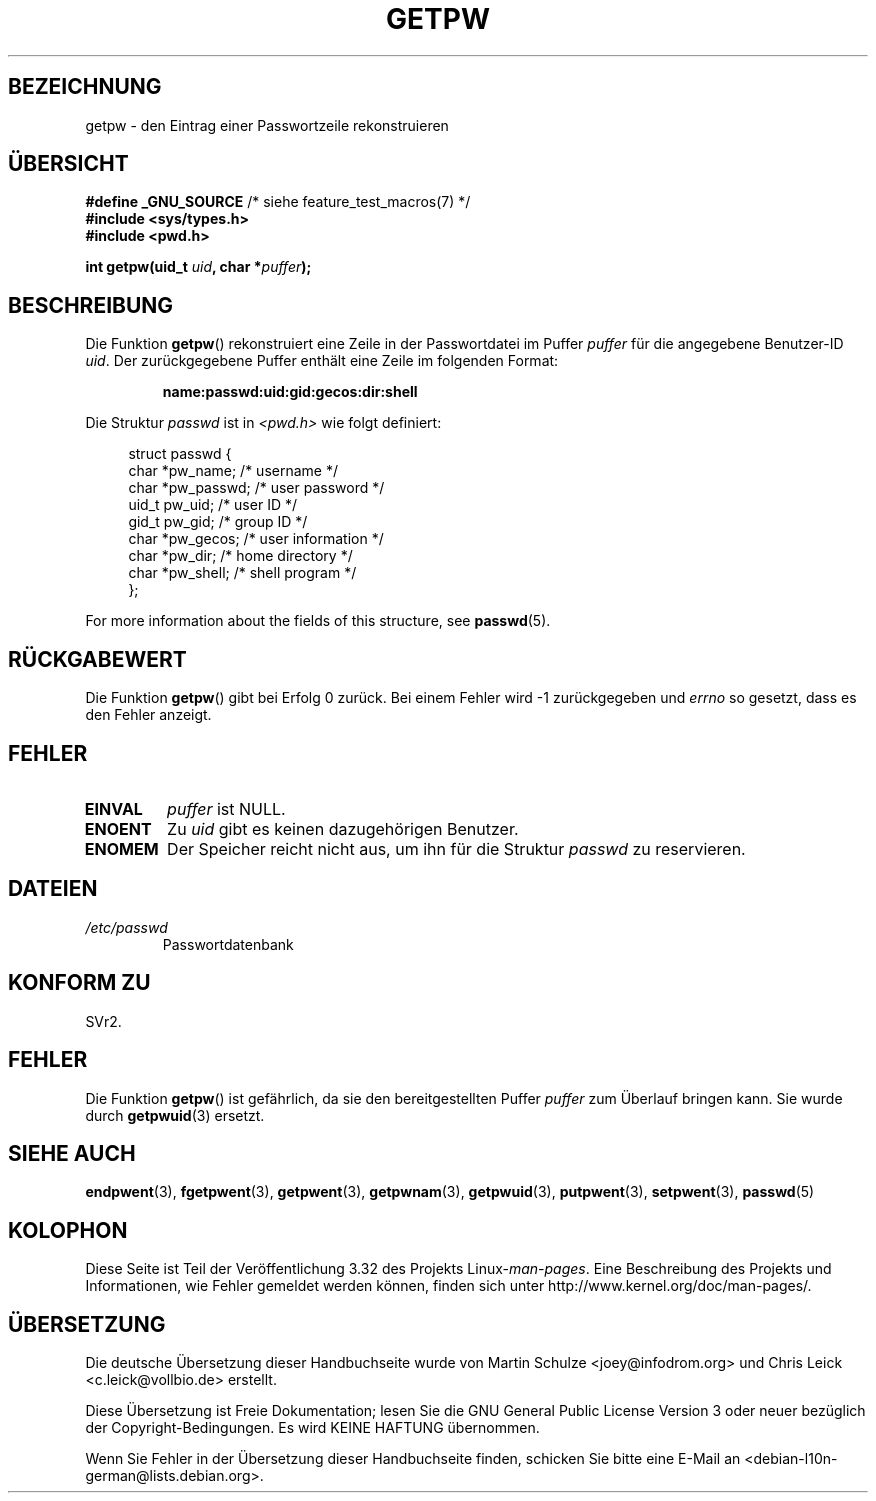 .\" Copyright 1993 David Metcalfe (david@prism.demon.co.uk)
.\"
.\" Permission is granted to make and distribute verbatim copies of this
.\" manual provided the copyright notice and this permission notice are
.\" preserved on all copies.
.\"
.\" Permission is granted to copy and distribute modified versions of this
.\" manual under the conditions for verbatim copying, provided that the
.\" entire resulting derived work is distributed under the terms of a
.\" permission notice identical to this one.
.\"
.\" Since the Linux kernel and libraries are constantly changing, this
.\" manual page may be incorrect or out-of-date.  The author(s) assume no
.\" responsibility for errors or omissions, or for damages resulting from
.\" the use of the information contained herein.  The author(s) may not
.\" have taken the same level of care in the production of this manual,
.\" which is licensed free of charge, as they might when working
.\" professionally.
.\"
.\" Formatted or processed versions of this manual, if unaccompanied by
.\" the source, must acknowledge the copyright and authors of this work.
.\"
.\" References consulted:
.\"     Linux libc source code
.\"     Lewine's _POSIX Programmer's Guide_ (O'Reilly & Associates, 1991)
.\"     386BSD man pages
.\" Modified Sat Jul 24 19:23:25 1993 by Rik Faith (faith@cs.unc.edu)
.\" Modified Mon May 27 21:37:47 1996 by Martin Schulze (joey@linux.de)
.\"
.\"*******************************************************************
.\"
.\" This file was generated with po4a. Translate the source file.
.\"
.\"*******************************************************************
.TH GETPW 3 "21. Oktober 2010" GNU Linux\-Programmierhandbuch
.SH BEZEICHNUNG
getpw \- den Eintrag einer Passwortzeile rekonstruieren
.SH ÜBERSICHT
.nf
\fB#define _GNU_SOURCE\fP             /* siehe feature_test_macros(7) */
\fB#include <sys/types.h>\fP
\fB#include <pwd.h>\fP
.sp
\fBint getpw(uid_t \fP\fIuid\fP\fB, char *\fP\fIpuffer\fP\fB);\fP
.fi
.SH BESCHREIBUNG
Die Funktion \fBgetpw\fP() rekonstruiert eine Zeile in der Passwortdatei im
Puffer \fIpuffer\fP für die angegebene Benutzer\-ID \fIuid\fP. Der zurückgegebene
Puffer enthält eine Zeile im folgenden Format:
.sp
.RS
\fBname:passwd:uid:gid:gecos:dir:shell\fP
.RE
.PP
Die Struktur \fIpasswd\fP ist in \fI<pwd.h>\fP wie folgt definiert:
.sp
.in +4n
.nf
struct passwd {
    char   *pw_name;       /* username */
    char   *pw_passwd;     /* user password */
    uid_t   pw_uid;        /* user ID */
    gid_t   pw_gid;        /* group ID */
    char   *pw_gecos;      /* user information */
    char   *pw_dir;        /* home directory */
    char   *pw_shell;      /* shell program */
};
.fi
.in
.PP
For more information about the fields of this structure, see \fBpasswd\fP(5).
.SH RÜCKGABEWERT
Die Funktion \fBgetpw\fP() gibt bei Erfolg 0 zurück. Bei einem Fehler wird \-1
zurückgegeben und \fIerrno\fP so gesetzt, dass es den Fehler anzeigt.
.SH FEHLER
.TP 
\fBEINVAL\fP
\fIpuffer\fP ist NULL.
.TP 
\fBENOENT\fP
Zu \fIuid\fP gibt es keinen dazugehörigen Benutzer.
.TP 
\fBENOMEM\fP
Der Speicher reicht nicht aus, um ihn für die Struktur \fIpasswd\fP zu
reservieren.
.SH DATEIEN
.TP 
\fI/etc/passwd\fP
Passwortdatenbank
.SH "KONFORM ZU"
SVr2.
.SH FEHLER
Die Funktion \fBgetpw\fP() ist gefährlich, da sie den bereitgestellten Puffer
\fIpuffer\fP zum Überlauf bringen kann. Sie wurde durch \fBgetpwuid\fP(3) ersetzt.
.SH "SIEHE AUCH"
\fBendpwent\fP(3), \fBfgetpwent\fP(3), \fBgetpwent\fP(3), \fBgetpwnam\fP(3),
\fBgetpwuid\fP(3), \fBputpwent\fP(3), \fBsetpwent\fP(3), \fBpasswd\fP(5)
.SH KOLOPHON
Diese Seite ist Teil der Veröffentlichung 3.32 des Projekts
Linux\-\fIman\-pages\fP. Eine Beschreibung des Projekts und Informationen, wie
Fehler gemeldet werden können, finden sich unter
http://www.kernel.org/doc/man\-pages/.

.SH ÜBERSETZUNG
Die deutsche Übersetzung dieser Handbuchseite wurde von
Martin Schulze <joey@infodrom.org>
und
Chris Leick <c.leick@vollbio.de>
erstellt.

Diese Übersetzung ist Freie Dokumentation; lesen Sie die
GNU General Public License Version 3 oder neuer bezüglich der
Copyright-Bedingungen. Es wird KEINE HAFTUNG übernommen.

Wenn Sie Fehler in der Übersetzung dieser Handbuchseite finden,
schicken Sie bitte eine E-Mail an <debian-l10n-german@lists.debian.org>.

